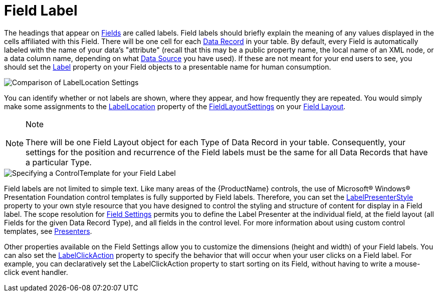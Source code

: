 ﻿////

|metadata|
{
    "name": "xamdata-terms-fields-field-label",
    "controlName": ["xamDataPresenter"],
    "tags": ["Data Binding","Data Presentation","Getting Started"],
    "guid": "{9B046F38-999A-461B-BBAC-0622301693ED}",  
    "buildFlags": [],
    "createdOn": "2012-01-30T19:39:52.5428617Z"
}
|metadata|
////

= Field Label

The headings that appear on link:xamdata-terms-fields.html[Fields] are called labels. Field labels should briefly explain the meaning of any values displayed in the cells affiliated with this Field. There will be one cell for each link:xamdata-terms-records-data-record.html[Data Record] in your table. By default, every Field is automatically labeled with the name of your data's "attribute" (recall that this may be a public property name, the local name of an XML node, or a data column name, depending on what link:xamdata-terms-data-sources.html[Data Source] you have used). If these are not meant for your end users to see, you should set the link:{ApiPlatform}datapresenter.v{ProductVersion}~infragistics.windows.datapresenter.fielditem~label.html[Label] property on your Field objects to a presentable name for human consumption.

image::images/Terms_Fields_Field_Labels_01.PNG[Comparison of LabelLocation Settings]

You can identify whether or not labels are shown, where they appear, and how frequently they are repeated. You would simply make some assignments to the link:{ApiPlatform}datapresenter.v{ProductVersion}~infragistics.windows.datapresenter.fieldlayoutsettings~labellocation.html[LabelLocation] property of the link:{ApiPlatform}datapresenter.v{ProductVersion}~infragistics.windows.datapresenter.fieldlayoutsettings.html[FieldLayoutSettings] on your link:xamdata-terms-fields-field-layout.html[Field Layout].

.Note
[NOTE]
====
There will be one Field Layout object for each Type of Data Record in your table. Consequently, your settings for the position and recurrence of the Field labels must be the same for all Data Records that have a particular Type.
====

image::images/Terms_Fields_Field_Labels_02.PNG[Specifying a ControlTemplate for your Field Label]

Field labels are not limited to simple text. Like many areas of the {ProductName} controls, the use of Microsoft® Windows® Presentation Foundation control templates is fully supported by Field labels. Therefore, you can set the link:{ApiPlatform}datapresenter.v{ProductVersion}~infragistics.windows.datapresenter.fieldsettings~labelpresenterstyle.html[LabelPresenterStyle] property to your own style resource that you have designed to control the styling and structure of content for display in a Field label. The scope resolution for link:xamdata-terms-fields-field-settings.html[Field Settings] permits you to define the Label Presenter at the individual field, at the field layout (all Fields for the given Data Record Type), and all fields in the control level. For more information about using custom control templates, see link:xamdata-terms-presenters.html[Presenters].

Other properties available on the Field Settings allow you to customize the dimensions (height and width) of your Field labels. You can also set the link:{ApiPlatform}datapresenter.v{ProductVersion}~infragistics.windows.datapresenter.fieldsettings~labelclickaction.html[LabelClickAction] property to specify the behavior that will occur when your user clicks on a Field label. For example, you can declaratively set the LabelClickAction property to start sorting on its Field, without having to write a mouse-click event handler.